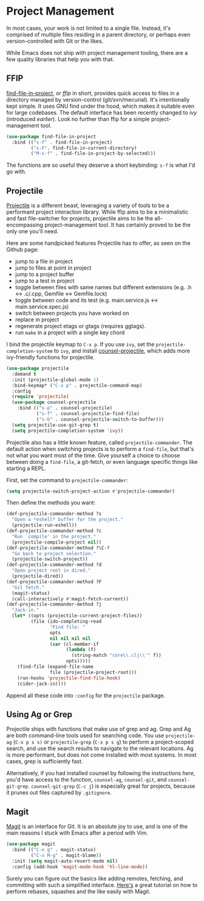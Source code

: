 * Project Management
In most cases, your work is not limited to a single file. Instead, it's comprised of multiple files residing in a parent directory, or perhaps even version-controlled with Git or the likes.

While Emacs does not ship with project management tooling, there are a few quality libraries that help you with that.

** FFIP
[[https://github.com/technomancy/find-file-in-project][find-file-in-project]], or /ffip/ in short, provides quick access to files in a directory managed by version-control (git/svn/mecurial). It's intentionally kept simple. It uses GNU find under the hood, which makes it suitable even for large codebases. The default interface has been recently changed to /ivy/ (introduced [[Ivy, Counsel and Swiper][earlier]]). Look no further than ffip for a simple project-management tool.

#+BEGIN_SRC emacs-lisp
(use-package find-file-in-project
  :bind (("s-f" . find-file-in-project)
         ("s-F". find-file-in-current-directory)
         ("M-s-f" . find-file-in-project-by-selected))) 
#+END_SRC

The functions are so useful they deserve a short keybinding: =s-f= is what I'd go with.

** Projectile
[[https://github.com/bbatsov/projectile][Projectile]] is a different beast, leveraging a variety of tools to be a performant project interaction library. While ffip aims to be a minimalistic and fast file-switcher for projects, projectile aims to be the all-encompassing project-management tool. It has certainly proved to be the only one you'll need.

Here are some handpicked features Projectile has to offer, as seen on the Github page:

- jump to a file in project
- jump to files at point in project
- jump to a project buffer
- jump to a test in project
- toggle between files with same names but different extensions (e.g. .h <-> .c/.cpp, Gemfile <-> Gemfile.lock)
- toggle between code and its test (e.g. main.service.js <-> main.service.spec.js)
- switch between projects you have worked on
- replace in project
- regenerate project etags or gtags (requires ggtags).
- run =make= in a project with a single key chord

I bind the projectile keymap to =C-x p=. If you use =ivy=, set the =projectile-completion-system= to =ivy=, and install [[https://github.com/ericdanan/counsel-projectile][counsel-projectile]], which adds more ivy-friendly functions for projectile.

#+BEGIN_SRC emacs-lisp
(use-package projectile
  :demand t
  :init (projectile-global-mode 1)
  :bind-keymap* ("C-x p" . projectile-command-map)
  :config
  (require 'projectile)
  (use-package counsel-projectile 
    :bind (("s-p" . counsel-projectile)
           ("s-f" . counsel-projectile-find-file)
           ("s-b" . counsel-projectile-switch-to-buffer)))
  (setq projectile-use-git-grep t)
  (setq projectile-completion-system 'ivy))    
#+END_SRC

Projectile also has a little known feature, called =projectile-commander=. The default action when switching projects is to perform a =find-file=, but that's not what you want most of the time. Give yourself a choice to choose between doing a =find-file=, a git-fetch, or even language specific things like starting a REPL.

First, set the command to =projectile-commander=:

#+BEGIN_SRC emacs-lisp
(setq projectile-switch-project-action #'projectile-commander)
#+END_SRC

Then define the methods you want:
#+BEGIN_SRC emacs-lisp
(def-projectile-commander-method ?s
  "Open a *eshell* buffer for the project."
  (projectile-run-eshell))
(def-projectile-commander-method ?c
  "Run `compile' in the project."
  (projectile-compile-project nil))
(def-projectile-commander-method ?\C-?
  "Go back to project selection."
  (projectile-switch-project))
(def-projectile-commander-method ?d
  "Open project root in dired."
  (projectile-dired))
(def-projectile-commander-method ?F
  "Git fetch."
  (magit-status)
  (call-interactively #'magit-fetch-current))
(def-projectile-commander-method ?j
  "Jack-in."
  (let* ((opts (projectile-current-project-files))
         (file (ido-completing-read
                "Find file: "
                opts
                nil nil nil nil
                (car (cl-member-if
                      (lambda (f)
                        (string-match "core\\.clj\\'" f))
                      opts)))))
    (find-file (expand-file-name
                file (projectile-project-root)))
    (run-hooks 'projectile-find-file-hook)
    (cider-jack-in))))
#+END_SRC

Append all these code into =:config= for the =projectile= package.

** Using Ag or Grep
Projectile ships with functions that make use of grep and ag. Grep and Ag are both command-line tools used for searching code. You use =projectile-ag= (=C-x p s s)= or =projectile-grep= (=C-x p s g=) to perform a project-scoped search, and use the search results to navigate to the relevant locations. Ag is more performant, but does not come installed with most systems. In most cases, grep is sufficiently fast.

Alternatively, if you had installed counsel by following the instructions [[Ivy, Counsel and Swiper][here]], you'd have access to the function, =counsel-ag=, =counsel-git=, and =counsel-git-grep=. =counsel-git-grep= (=C-c j=) is especially great for projects, because it prunes out files captured by =.gitignore=.

** Magit
[[https://github.com/magit/magit][Magit]] is an interface for Git. It is an absolute joy to use, and is one of the main reasons I stuck with Emacs after a period with Vim.

#+BEGIN_SRC emacs-lisp
(use-package magit  
  :bind (("C-x g" . magit-status)
         ("C-x M-g" . magit-blame))
  :init (setq magit-auto-revert-mode nil)
  :config (add-hook 'magit-mode-hook 'hl-line-mode))
#+END_SRC

Surely you can figure out the basics like adding remotes, fetching, and committing with such a simplified interface. [[https://www.youtube.com/watch?v=mtliRYQd0j4][Here's]] a great tutorial on how to perform rebases, squashes and the like easily with Magit.

*** 🢒 [[file:icing-on-the-cake.org][Icing on the Cake]]                                        :noexport:
